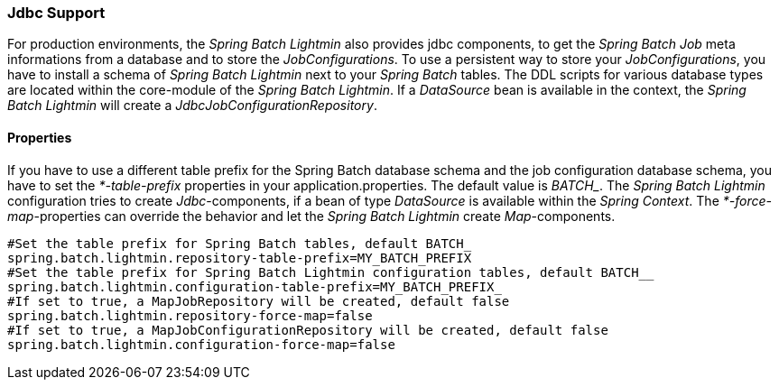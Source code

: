=== Jdbc Support
For production environments, the _Spring Batch Lightmin_ also provides jdbc components, to get the _Spring Batch Job_
 meta informations from a database and to store the _JobConfigurations_. To use a persistent way to store your
 _JobConfigurations_, you have to install a schema of _Spring Batch Lightmin_ next to your _Spring Batch_ tables.
 The DDL scripts for various database types are located within the core-module of the _Spring Batch Lightmin_.
 If a _DataSource_ bean is available in the context, the _Spring Batch Lightmin_ will create a
 _JdbcJobConfigurationRepository_.

==== Properties

If you have to use a different table prefix for the Spring Batch database schema and the job configuration database
schema, you have to set the _*-table-prefix_ properties in your application.properties. The default value is _BATCH__.
The _Spring Batch Lightmin_ configuration tries to create _Jdbc_-components, if a bean of type _DataSource_ is
available within the _Spring Context_. The _*-force-map_-properties can override the behavior and let the _Spring
Batch Lightmin_ create _Map_-components.

[source,properties]
----
#Set the table prefix for Spring Batch tables, default BATCH_
spring.batch.lightmin.repository-table-prefix=MY_BATCH_PREFIX
#Set the table prefix for Spring Batch Lightmin configuration tables, default BATCH__
spring.batch.lightmin.configuration-table-prefix=MY_BATCH_PREFIX_
#If set to true, a MapJobRepository will be created, default false
spring.batch.lightmin.repository-force-map=false
#If set to true, a MapJobConfigurationRepository will be created, default false
spring.batch.lightmin.configuration-force-map=false
----
